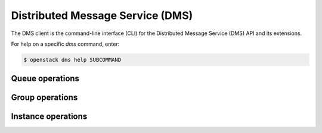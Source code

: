 Distributed Message Service (DMS)
=================================

The DMS client is the command-line interface (CLI) for
the Distributed Message Service (DMS) API and its extensions.

For help on a specific `dms` command, enter:

.. code-block:: console

   $ openstack dms help SUBCOMMAND

.. _dms_queue:

Queue operations
----------------

.. autoprogram-cliff:: openstack.dms.v1
   :command: dms queue *

.. _dms_group:

Group operations
----------------

.. autoprogram-cliff:: openstack.dms.v1
   :command: dms group *

.. _dms_quota:

Instance operations
-------------------

.. autoprogram-cliff:: openstack.dms.v1
   :command: dms instance *
